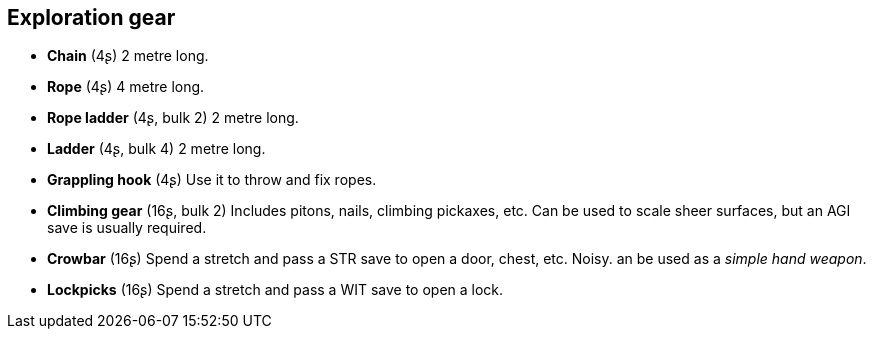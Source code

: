 == Exploration gear

* *Chain* (4ʂ)
2 metre long.


* *Rope* (4ʂ)
4 metre long.


* *Rope ladder* (4ʂ, bulk 2)
2 metre long.


* *Ladder* (4ʂ, bulk 4)
2 metre long.


* *Grappling hook* (4ʂ)
Use it to throw and fix ropes.


* *Climbing gear* (16ʂ, bulk 2)
Includes pitons, nails, climbing pickaxes, etc. Can be used to scale sheer surfaces, but an AGI save is usually required.


* *Crowbar* (16ʂ)
Spend a stretch and pass a STR save to open a door, chest, etc. Noisy. an be used as a _simple hand weapon_.


* *Lockpicks* (16ʂ)
Spend a stretch and pass a WIT save to open a lock.


